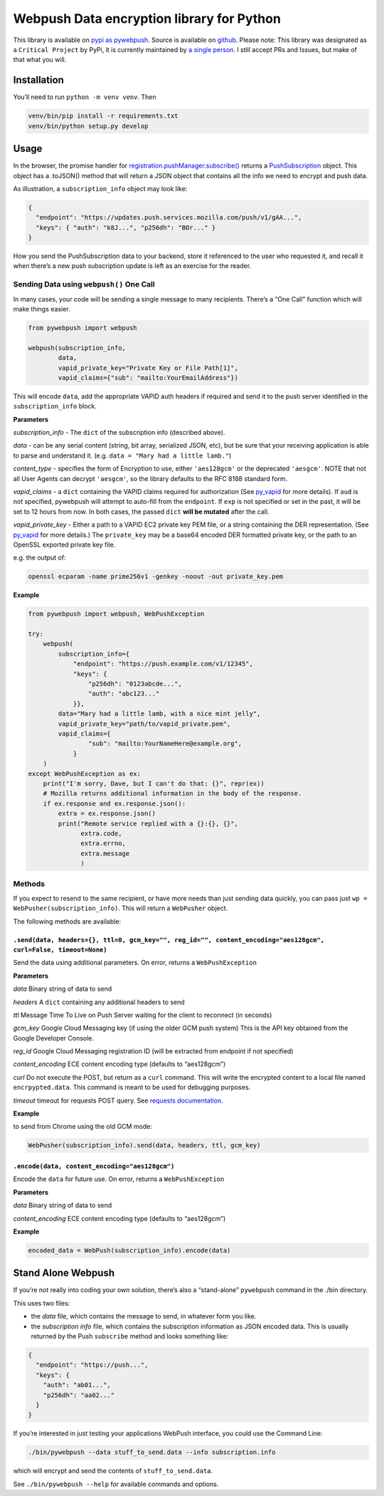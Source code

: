 Webpush Data encryption library for Python
==========================================

|Build Status| |Requirements Status|

This library is available on `pypi as
pywebpush <https://pypi.python.org/pypi/pywebpush>`__. Source is
available on `github <https://github.com/mozilla-services/pywebpush>`__.
Please note: This library was designated as a ``Critical Project`` by
PyPi, it is currently maintained by `a single
person <https://xkcd.com/2347/>`__. I still accept PRs and Issues, but
make of that what you will.

Installation
------------

You’ll need to run ``python -m venv venv``. Then

.. code:: bash

   venv/bin/pip install -r requirements.txt
   venv/bin/python setup.py develop

Usage
-----

In the browser, the promise handler for
`registration.pushManager.subscribe() <https://developer.mozilla.org/en-US/docs/Web/API/PushManager/subscribe>`__
returns a
`PushSubscription <https://developer.mozilla.org/en-US/docs/Web/API/PushSubscription>`__
object. This object has a .toJSON() method that will return a JSON
object that contains all the info we need to encrypt and push data.

As illustration, a ``subscription_info`` object may look like:

.. code:: json

   {
     "endpoint": "https://updates.push.services.mozilla.com/push/v1/gAA...",
     "keys": { "auth": "k8J...", "p256dh": "BOr..." }
   }

How you send the PushSubscription data to your backend, store it
referenced to the user who requested it, and recall it when there’s a
new push subscription update is left as an exercise for the reader.

Sending Data using ``webpush()`` One Call
~~~~~~~~~~~~~~~~~~~~~~~~~~~~~~~~~~~~~~~~~

In many cases, your code will be sending a single message to many
recipients. There’s a “One Call” function which will make things easier.

.. code:: python

   from pywebpush import webpush

   webpush(subscription_info,
           data,
           vapid_private_key="Private Key or File Path[1]",
           vapid_claims={"sub": "mailto:YourEmailAddress"})

This will encode ``data``, add the appropriate VAPID auth headers if
required and send it to the push server identified in the
``subscription_info`` block.

**Parameters**

*subscription_info* - The ``dict`` of the subscription info (described
above).

*data* - can be any serial content (string, bit array, serialized JSON,
etc), but be sure that your receiving application is able to parse and
understand it. (e.g. ``data = "Mary had a little lamb."``)

*content_type* - specifies the form of Encryption to use, either
``'aes128gcm'`` or the deprecated ``'aesgcm'``. NOTE that not all User
Agents can decrypt ``'aesgcm'``, so the library defaults to the RFC 8188
standard form.

*vapid_claims* - a ``dict`` containing the VAPID claims required for
authorization (See
`py_vapid <https://github.com/web-push-libs/vapid/tree/master/python>`__
for more details). If ``aud`` is not specified, pywebpush will attempt
to auto-fill from the ``endpoint``. If ``exp`` is not specified or set
in the past, it will be set to 12 hours from now. In both cases, the
passed ``dict`` **will be mutated** after the call.

*vapid_private_key* - Either a path to a VAPID EC2 private key PEM file,
or a string containing the DER representation. (See
`py_vapid <https://github.com/web-push-libs/vapid/tree/master/python>`__
for more details.) The ``private_key`` may be a base64 encoded DER
formatted private key, or the path to an OpenSSL exported private key
file.

e.g. the output of:

.. code:: bash

   openssl ecparam -name prime256v1 -genkey -noout -out private_key.pem

**Example**

.. code:: python

   from pywebpush import webpush, WebPushException

   try:
       webpush(
           subscription_info={
               "endpoint": "https://push.example.com/v1/12345",
               "keys": {
                   "p256dh": "0123abcde...",
                   "auth": "abc123..."
               }},
           data="Mary had a little lamb, with a nice mint jelly",
           vapid_private_key="path/to/vapid_private.pem",
           vapid_claims={
                   "sub": "mailto:YourNameHere@example.org",
               }
       )
   except WebPushException as ex:
       print("I'm sorry, Dave, but I can't do that: {}", repr(ex))
       # Mozilla returns additional information in the body of the response.
       if ex.response and ex.response.json():
           extra = ex.response.json()
           print("Remote service replied with a {}:{}, {}",
                 extra.code,
                 extra.errno,
                 extra.message
                 )

Methods
~~~~~~~

If you expect to resend to the same recipient, or have more needs than
just sending data quickly, you can pass just
``wp = WebPusher(subscription_info)``. This will return a ``WebPusher``
object.

The following methods are available:

``.send(data, headers={}, ttl=0, gcm_key="", reg_id="", content_encoding="aes128gcm", curl=False, timeout=None)``
^^^^^^^^^^^^^^^^^^^^^^^^^^^^^^^^^^^^^^^^^^^^^^^^^^^^^^^^^^^^^^^^^^^^^^^^^^^^^^^^^^^^^^^^^^^^^^^^^^^^^^^^^^^^^^^^^

Send the data using additional parameters. On error, returns a
``WebPushException``

**Parameters**

*data* Binary string of data to send

*headers* A ``dict`` containing any additional headers to send

*ttl* Message Time To Live on Push Server waiting for the client to
reconnect (in seconds)

*gcm_key* Google Cloud Messaging key (if using the older GCM push
system) This is the API key obtained from the Google Developer Console.

*reg_id* Google Cloud Messaging registration ID (will be extracted from
endpoint if not specified)

*content_encoding* ECE content encoding type (defaults to “aes128gcm”)

*curl* Do not execute the POST, but return as a ``curl`` command. This
will write the encrypted content to a local file named
``encrpypted.data``. This command is meant to be used for debugging
purposes.

*timeout* timeout for requests POST query. See `requests
documentation <http://docs.python-requests.org/en/master/user/quickstart/#timeouts>`__.

**Example**

to send from Chrome using the old GCM mode:

.. code:: python

   WebPusher(subscription_info).send(data, headers, ttl, gcm_key)

``.encode(data, content_encoding="aes128gcm")``
^^^^^^^^^^^^^^^^^^^^^^^^^^^^^^^^^^^^^^^^^^^^^^^

Encode the ``data`` for future use. On error, returns a
``WebPushException``

**Parameters**

*data* Binary string of data to send

*content_encoding* ECE content encoding type (defaults to “aes128gcm”)

**Example**

.. code:: python

   encoded_data = WebPush(subscription_info).encode(data)

Stand Alone Webpush
-------------------

If you’re not really into coding your own solution, there’s also a
“stand-alone” ``pywebpush`` command in the ./bin directory.

This uses two files:

-  the *data* file, which contains the message to send, in whatever form
   you like.
-  the *subscription info* file, which contains the subscription
   information as JSON encoded data. This is usually returned by the
   Push ``subscribe`` method and looks something like:

.. code:: json

   {
     "endpoint": "https://push...",
     "keys": {
       "auth": "ab01...",
       "p256dh": "aa02..."
     }
   }

If you’re interested in just testing your applications WebPush
interface, you could use the Command Line:

.. code:: bash

   ./bin/pywebpush --data stuff_to_send.data --info subscription.info

which will encrypt and send the contents of ``stuff_to_send.data``.

See ``./bin/pywebpush --help`` for available commands and options.

.. |Build Status| image:: https://travis-ci.org/web-push-libs/pywebpush.svg?branch=main
   :target: https://travis-ci.org/web-push-libs/pywebpush
.. |Requirements Status| image:: https://requires.io/github/web-push-libs/pywebpush/requirements.svg?branch=main
   :target: https://requires.io/github/web-push-libs/pywebpush/requirements/?branch=main
